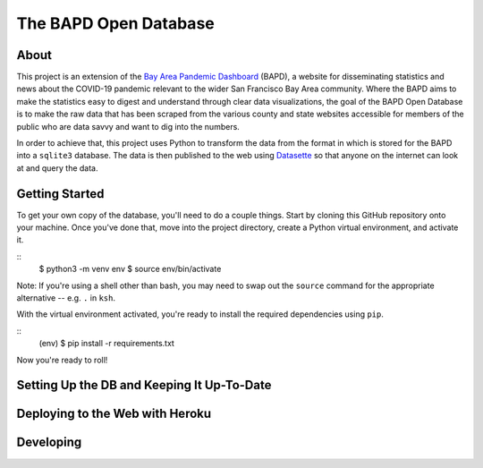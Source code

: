 ========================
 The BAPD Open Database
========================

About
=====

This project is an extension of the `Bay Area Pandemic Dashboard`_ (BAPD), a
website for disseminating statistics and news about the COVID-19 pandemic
relevant to the wider San Francisco Bay Area community. Where the BAPD aims to
make the statistics easy to digest and understand through clear data
visualizations, the goal of the BAPD Open Database is to make the raw data that
has been scraped from the various county and state websites accessible for
members of the public who are data savvy and want to dig into the numbers.

In order to achieve that, this project uses Python to transform the data from
the format in which is stored for the BAPD into a ``sqlite3`` database. The
data is then published to the web using `Datasette`_ so that anyone on the
internet can look at and query the data.

.. _Bay Area Pandemic Dashboard: https://panda.baybrigades.org/
.. _Datasette: https://datasette.io/


Getting Started
===============

To get your own copy of the database, you'll need to do a couple things. Start
by cloning this GitHub repository onto your machine. Once you've done that,
move into the project directory, create a Python virtual environment, and
activate it.

::
   $ python3 -m venv env
   $ source env/bin/activate

Note: If you're using a shell other than bash, you may need to swap out the
``source`` command for the appropriate alternative -- e.g. ``.`` in ``ksh``.

With the virtual environment activated, you're ready to install the required
dependencies using ``pip``.

::
   (env) $ pip install -r requirements.txt

Now you're ready to roll!


Setting Up the DB and Keeping It Up-To-Date
===========================================


Deploying to the Web with Heroku
================================


Developing
==========
